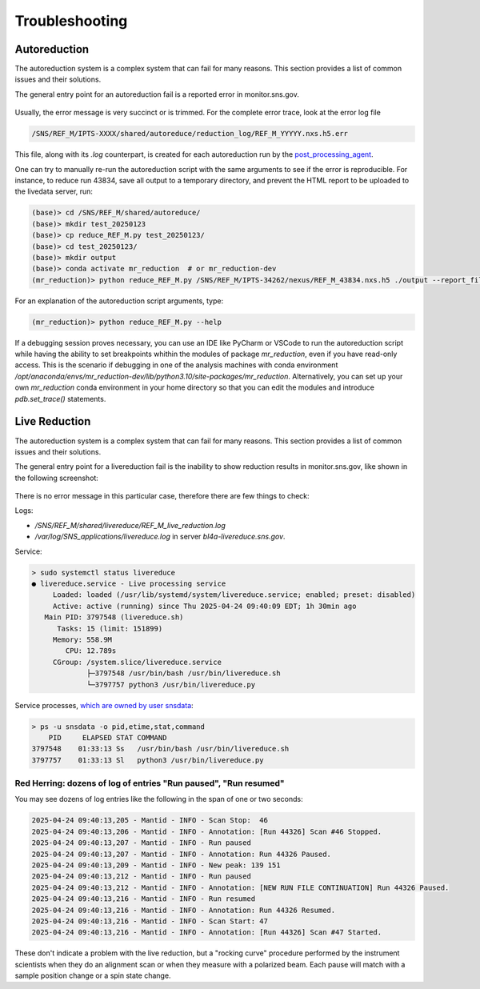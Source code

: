 .. _troubleshoot:

Troubleshooting
===============

Autoreduction
-------------

The autoreduction system is a complex system that can fail for many reasons.
This section provides a list of common issues and their solutions.

The general entry point for an autoreduction fail is a reported error in monitor.sns.gov.

.. figure:: ./media/autoreduction_reports_error.png
   :align: center
   :width: 400

Usually, the error message is very succinct or is trimmed. For the complete error trace,
look at the error log file

.. code-block:: bash

   /SNS/REF_M/IPTS-XXXX/shared/autoreduce/reduction_log/REF_M_YYYYY.nxs.h5.err


This file, along with its `.log` counterpart, is created for each autoreduction run by the
`post_processing_agent <https://github.com/neutrons/post_processing_agent/blob/main/postprocessing/processors/reduction_processor.py#L92>`_.

One can try to manually re-run the autoreduction script with the same arguments to see if the error is
reproducible. For instance, to reduce run 43834, save all output to a temporary directory,
and prevent the HTML report to be uploaded to the livedata server, run:

.. code-block:: bash

   (base)> cd /SNS/REF_M/shared/autoreduce/
   (base)> mkdir test_20250123
   (base)> cp reduce_REF_M.py test_20250123/
   (base)> cd test_20250123/
   (base)> mkdir output
   (base)> conda activate mr_reduction  # or mr_reduction-dev
   (mr_reduction)> python reduce_REF_M.py /SNS/REF_M/IPTS-34262/nexus/REF_M_43834.nxs.h5 ./output --report_file REF_M_43834.html --no_publish

For an explanation of the autoreduction script arguments, type:

.. code-block:: bash

   (mr_reduction)> python reduce_REF_M.py --help

If a debugging session proves necessary,
you can use an IDE like PyCharm or VSCode to run the autoreduction script
while having the ability to set breakpoints whithin the modules of package `mr_reduction`,
even if you have read-only access.
This is the scenario if debugging in one of the analysis machines with conda environment
`/opt/anaconda/envs/mr_reduction-dev/lib/python3.10/site-packages/mr_reduction`.
Alternatively, you can set up your own `mr_reduction` conda environment in your home directory
so that you can edit the modules and introduce `pdb.set_trace()` statements.


.. _troubleshoot/live_reduction:

Live Reduction
--------------

The autoreduction system is a complex system that can fail for many reasons.
This section provides a list of common issues and their solutions.

The general entry point for a livereduction fail is the inability to show reduction results in monitor.sns.gov,
like shown in the following screenshot:

.. figure:: ./media/livereduction_troubleshoot_1.png
   :align: center
   :width: 400

There is no error message in this particular case, therefore there are few things to check:

Logs:

- `/SNS/REF_M/shared/livereduce/REF_M_live_reduction.log`
- `/var/log/SNS_applications/livereduce.log` in server `bl4a-livereduce.sns.gov`.

Service:

.. code-block:: bash

   > sudo systemctl status livereduce
   ● livereduce.service - Live processing service
        Loaded: loaded (/usr/lib/systemd/system/livereduce.service; enabled; preset: disabled)
        Active: active (running) since Thu 2025-04-24 09:40:09 EDT; 1h 30min ago
      Main PID: 3797548 (livereduce.sh)
         Tasks: 15 (limit: 151899)
        Memory: 558.9M
           CPU: 12.789s
        CGroup: /system.slice/livereduce.service
                ├─3797548 /usr/bin/bash /usr/bin/livereduce.sh
                └─3797757 python3 /usr/bin/livereduce.py

Service processes,
`which are owned by user snsdata <https://github.com/mantidproject/livereduce/blob/main/livereduce.service>`_:

.. code-block:: bash

   > ps -u snsdata -o pid,etime,stat,command
       PID     ELAPSED STAT COMMAND
   3797548    01:33:13 Ss   /usr/bin/bash /usr/bin/livereduce.sh
   3797757    01:33:13 Sl   python3 /usr/bin/livereduce.py


Red Herring: dozens of log of entries "Run paused", "Run resumed"
+++++++++++++++++++++++++++++++++++++++++++++++++++++++++++++++++

You may see dozens of log entries like the following in the span of one or two seconds:

.. code-block:: bash

   2025-04-24 09:40:13,205 - Mantid - INFO - Scan Stop:  46
   2025-04-24 09:40:13,206 - Mantid - INFO - Annotation: [Run 44326] Scan #46 Stopped.
   2025-04-24 09:40:13,207 - Mantid - INFO - Run paused
   2025-04-24 09:40:13,207 - Mantid - INFO - Annotation: Run 44326 Paused.
   2025-04-24 09:40:13,209 - Mantid - INFO - New peak: 139 151
   2025-04-24 09:40:13,212 - Mantid - INFO - Run paused
   2025-04-24 09:40:13,212 - Mantid - INFO - Annotation: [NEW RUN FILE CONTINUATION] Run 44326 Paused.
   2025-04-24 09:40:13,216 - Mantid - INFO - Run resumed
   2025-04-24 09:40:13,216 - Mantid - INFO - Annotation: Run 44326 Resumed.
   2025-04-24 09:40:13,216 - Mantid - INFO - Scan Start: 47
   2025-04-24 09:40:13,216 - Mantid - INFO - Annotation: [Run 44326] Scan #47 Started.

These don't indicate a problem with the live reduction,
but a "rocking curve" procedure performed by the instrument scientists
when they do an alignment scan or when they measure with a polarized beam.
Each pause will match with a sample position change or a spin state change.

